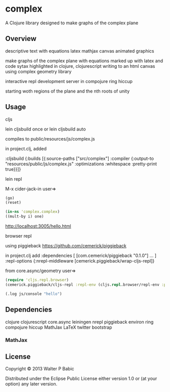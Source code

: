 * complex
  A Clojure library designed to make graphs of the complex plane
** Overview
   descriptive text with equations latex mathjax
   canvas animated graphics

   make graphs of the complex plane
   with equations marked up with latex
   and code sytax highlighted in clojure, clojurescript
   writing to an html canvas
   using complex geometry library

   interactive repl development
   server in compojure ring hiccup

   starting woth regions of the plane and
   the nth roots of unity
** Usage
**** cljs
     lein cljsbuild once
     or
     lein cljsbuild auto

     compiles to public/resources/js/complex.js

     in project.clj, added

     :cljsbuild
     {:builds
     [{:source-paths ["src/complex"]
     :compiler {:output-to "resources/public/js/complex.js"
                :optimizations :whitespace
                :pretty-print true}}]}
**** lein repl
     M-x cider-jack-in
     user=>
     #+BEGIN_SRC clojure
     (go)
     (reset)

     (in-ns 'complex.complex)
     ((mult-by i) one)
     #+END_SRC

     http://localhost:3005/hello.html

**** browser repl 
     using piggieback
     https://github.com/cemerick/piggieback

     in project.clj add
     :dependencies [ [com.cemerick/piggieback "0.1.0"] ... ]
     :repl-options {:nrepl-middleware [cemerick.piggieback/wrap-cljs-repl]}
     
     from core.async/geometry
     user=>
     #+BEGIN_SRC clojure
     (require 'cljs.repl.browser)
     (cemerick.piggieback/cljs-repl :repl-env (cljs.repl.browser/repl-env :port 9000))
   
     (.log js/console "hello")
     #+END_SRC

** Dependencies
   clojure
   clojurescript
   core.async
   leiningen
   nrepl
   piggieback
   environ
   ring
   compojure
   hiccup
   MathJax LaTeX
   twitter bootstrap
*** MathJax
** License
   Copyright © 2013 Walter P Babic

   Distributed under the Eclipse Public License either version 1.0 or (at
   your option) any later version.
